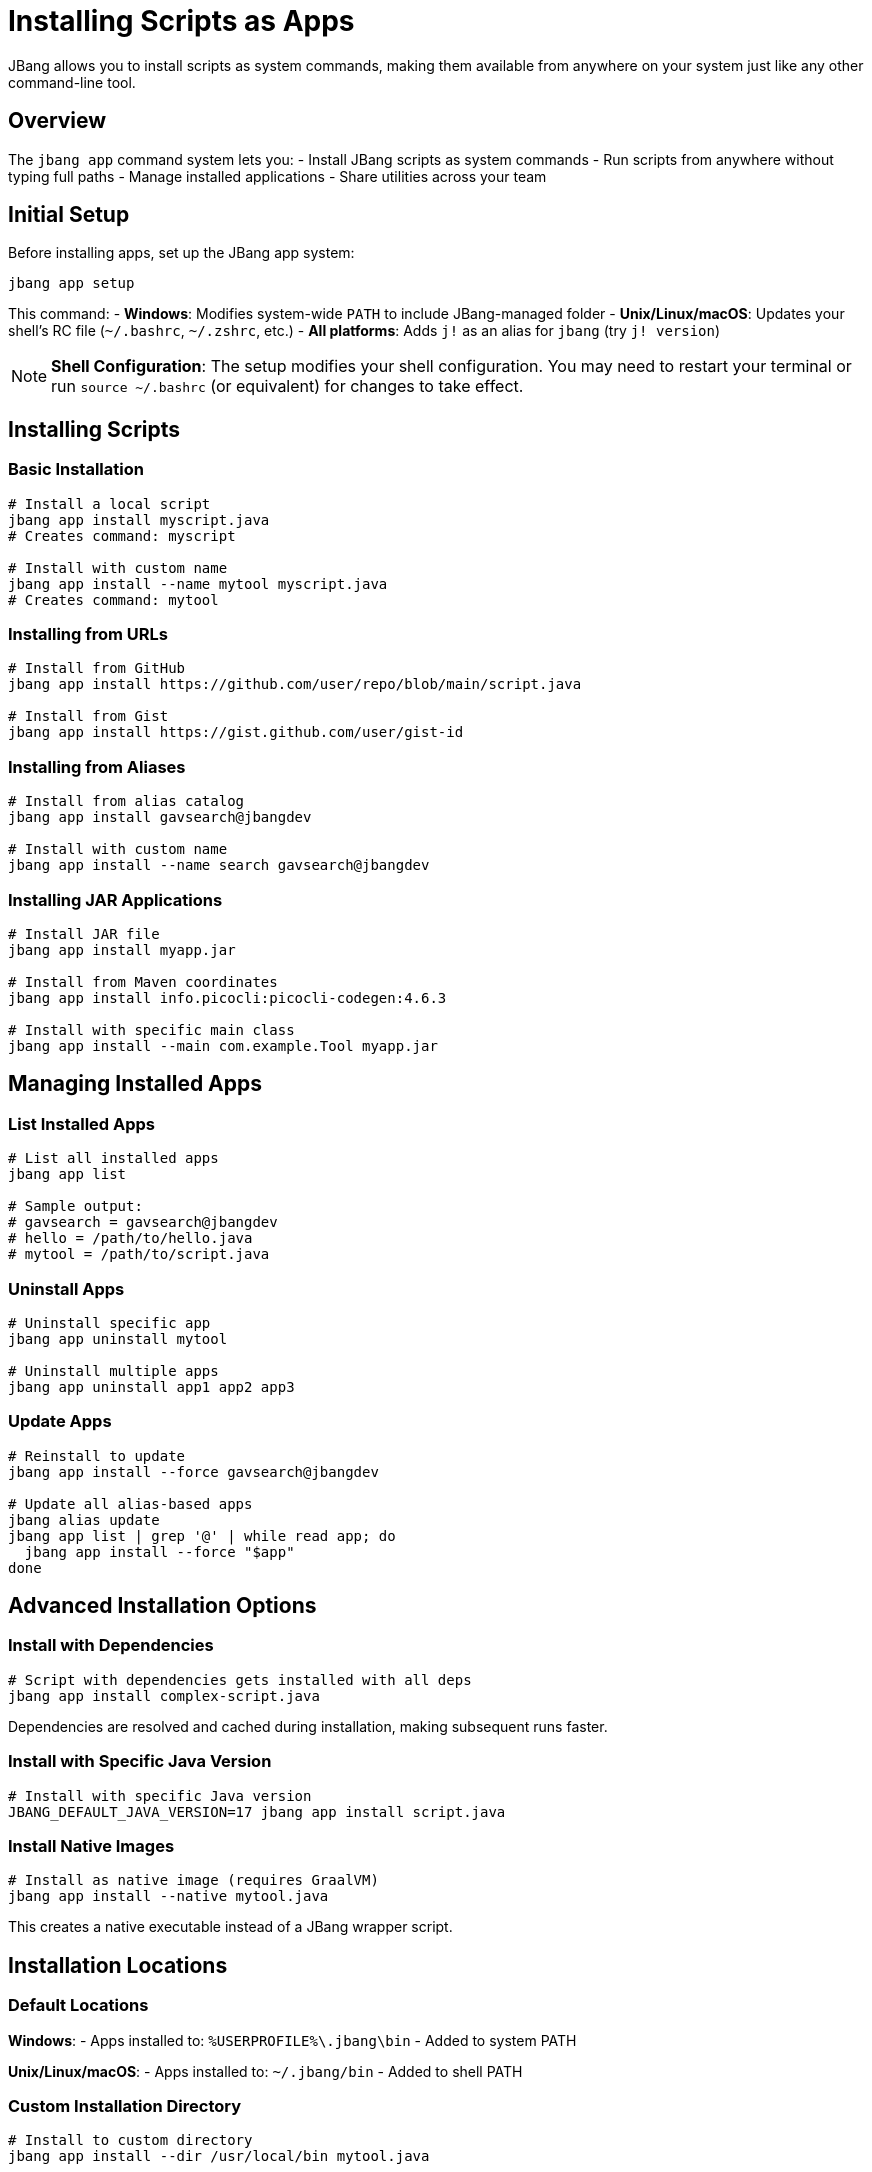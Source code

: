= Installing Scripts as Apps
:idprefix:
:idseparator: -
ifndef::env-github[]
:icons: font
endif::[]
ifdef::env-github[]
:caution-caption: :fire:
:important-caption: :exclamation:
:note-caption: :paperclip:
:tip-caption: :bulb:
:warning-caption: :warning:
endif::[]

JBang allows you to install scripts as system commands, making them available from anywhere on your system just like any other command-line tool.

== Overview

The `jbang app` command system lets you:
- Install JBang scripts as system commands
- Run scripts from anywhere without typing full paths
- Manage installed applications
- Share utilities across your team

== Initial Setup

Before installing apps, set up the JBang app system:

[source,bash]
----
jbang app setup
----

This command:
- **Windows**: Modifies system-wide `PATH` to include JBang-managed folder
- **Unix/Linux/macOS**: Updates your shell's RC file (`~/.bashrc`, `~/.zshrc`, etc.)
- **All platforms**: Adds `j!` as an alias for `jbang` (try `j! version`)

[NOTE]
====
**Shell Configuration**: The setup modifies your shell configuration. You may need to restart your terminal or run `source ~/.bashrc` (or equivalent) for changes to take effect.
====

== Installing Scripts

=== Basic Installation

[source,bash]
----
# Install a local script
jbang app install myscript.java
# Creates command: myscript

# Install with custom name
jbang app install --name mytool myscript.java
# Creates command: mytool
----

=== Installing from URLs

[source,bash]
----
# Install from GitHub
jbang app install https://github.com/user/repo/blob/main/script.java

# Install from Gist
jbang app install https://gist.github.com/user/gist-id
----

=== Installing from Aliases

[source,bash]
----
# Install from alias catalog
jbang app install gavsearch@jbangdev

# Install with custom name
jbang app install --name search gavsearch@jbangdev
----

=== Installing JAR Applications

[source,bash]
----
# Install JAR file
jbang app install myapp.jar

# Install from Maven coordinates
jbang app install info.picocli:picocli-codegen:4.6.3

# Install with specific main class
jbang app install --main com.example.Tool myapp.jar
----

== Managing Installed Apps

=== List Installed Apps

[source,bash]
----
# List all installed apps
jbang app list

# Sample output:
# gavsearch = gavsearch@jbangdev
# hello = /path/to/hello.java
# mytool = /path/to/script.java
----

=== Uninstall Apps

[source,bash]
----
# Uninstall specific app
jbang app uninstall mytool

# Uninstall multiple apps
jbang app uninstall app1 app2 app3
----

=== Update Apps

[source,bash]
----
# Reinstall to update
jbang app install --force gavsearch@jbangdev

# Update all alias-based apps
jbang alias update
jbang app list | grep '@' | while read app; do
  jbang app install --force "$app"
done
----

== Advanced Installation Options

=== Install with Dependencies

[source,bash]
----
# Script with dependencies gets installed with all deps
jbang app install complex-script.java
----

Dependencies are resolved and cached during installation, making subsequent runs faster.

=== Install with Specific Java Version

[source,bash]
----
# Install with specific Java version
JBANG_DEFAULT_JAVA_VERSION=17 jbang app install script.java
----

=== Install Native Images

[source,bash]
----
# Install as native image (requires GraalVM)
jbang app install --native mytool.java
----

This creates a native executable instead of a JBang wrapper script.

== Installation Locations

=== Default Locations

**Windows**:
- Apps installed to: `%USERPROFILE%\.jbang\bin`
- Added to system PATH

**Unix/Linux/macOS**:
- Apps installed to: `~/.jbang/bin`
- Added to shell PATH

=== Custom Installation Directory

[source,bash]
----
# Install to custom directory
jbang app install --dir /usr/local/bin mytool.java
----

[WARNING]
====
**Permissions**: Installing to system directories like `/usr/local/bin` may require `sudo` privileges.
====

== Working with Installed Apps

=== Running Installed Apps

Once installed, run apps like any system command:

[source,bash]
----
# Run installed app
mytool arg1 arg2

# Check if app is available
which mytool
mytool --help
----

=== Debugging Installed Apps

[source,bash]
----
# See what command is actually executed
jbang app list

# Run with JBang options
jbang --debug mytool arg1 arg2
----

=== Update App Configuration

[source,bash]
----
# Reinstall with new options
jbang app install --force --name newtool mytool.java

# Change main class
jbang app install --force --main com.example.NewMain mytool.java
----

== Team and Enterprise Usage

=== Shared Catalogs

Create shared tool catalogs for your team:

[source,bash]
----
# Set up team catalog
jbang catalog add --name team https://github.com/myteam/jbang-tools

# Install team tools
jbang app install deploy@team
jbang app install monitor@team
jbang app install backup@team
----

=== Standardized Installation

Create installation scripts for teams:

[source,bash]
----
#!/bin/bash
# team-setup.sh
jbang app setup
jbang catalog add --name team https://github.com/myteam/jbang-tools
jbang app install deploy@team
jbang app install monitor@team
jbang app install backup@team
echo "Team tools installed successfully!"
----

=== Version Management

Pin specific versions for reproducibility:

[source,bash]
----
# Install specific version
jbang app install https://github.com/team/tool/blob/v1.2.3/tool.java

# Or use aliases with version tags
jbang alias add --name tool-v123 https://github.com/team/tool/blob/v1.2.3/tool.java
jbang app install tool-v123
----

== Integration with Package Managers

=== Creating System Packages

For distribution, you can create system packages:

**Debian/Ubuntu** (`tool.deb`):
[source,bash]
----
# Create package structure
mkdir -p tool/usr/local/bin
jbang export local --native --output-dir=tool/usr/local/bin mytool.java

# Create control file and build .deb
# (Package creation details vary)
----

**RPM** (RedHat/CentOS):
[source,bash]
----
# Similar process for RPM packages
# Export native binary and package appropriately
----

=== Homebrew Formula

Create Homebrew formulas for macOS distribution:

[source,ruby]
----
class Mytool < Formula
  desc "My JBang-based tool"
  homepage "https://github.com/user/mytool"
  url "https://github.com/user/mytool/archive/v1.0.0.tar.gz"
  
  depends_on "jbang"
  
  def install
    bin.install "mytool.java"
    # Additional installation steps
  end
end
----

== Best Practices

=== Naming Conventions

- **Use descriptive names**: `db-migrate` instead of `migrate`
- **Avoid conflicts**: Check existing commands with `which`
- **Use consistent prefixes**: Team tools could use `myteam-*` prefix

=== Documentation

[source,java]
----
///usr/bin/env jbang "$0" "$@" ; exit $?
//DESCRIPTION Database migration utility for MyApp
//DESCRIPTION Supports PostgreSQL and MySQL databases

// Good: Include description for `jbang app list`
----

=== Maintenance

- **Regular updates**: Keep installed apps updated
- **Clean unused apps**: Remove apps you no longer use
- **Monitor dependencies**: Check for security updates
- **Test installations**: Verify apps work after system changes

== Troubleshooting

=== Common Issues

**Problem**: Command not found after installation
**Solution**: 
1. Check if `jbang app setup` was run
2. Restart terminal or source shell config
3. Verify PATH includes `~/.jbang/bin`

**Problem**: App fails to run
**Solution**:
1. Check app exists: `jbang app list`
2. Test manually: `jbang ~/.jbang/bin/appname`
3. Check dependencies: `jbang cache clear`

**Problem**: Permission denied
**Solution**:
1. Check file permissions: `ls -la ~/.jbang/bin/`
2. Make executable: `chmod +x ~/.jbang/bin/appname`

**Problem**: Wrong version running
**Solution**:
1. Check which command: `which appname`
2. Reinstall: `jbang app install --force appname`

=== Debug Installation

[source,bash]
----
# Verbose installation
jbang --verbose app install mytool.java

# Check installation directory
ls -la ~/.jbang/bin/

# Test app directly
~/.jbang/bin/mytool --help
----

== Platform-Specific Notes

=== Windows

- Uses `.cmd` wrapper scripts
- PATH modification requires admin rights in some cases
- PowerShell and Command Prompt both supported

=== macOS

- Uses shell wrapper scripts
- Works with zsh (default) and bash
- May require security approval for downloaded scripts

=== Linux

- Uses shell wrapper scripts
- Works with most shell types
- Check distribution-specific PATH handling

== What's Next?

- **Share your tools** → xref:aliases-and-catalogs.adoc[Aliases & Catalogs]
- **Build complex apps** → xref:organizing.adoc[Organizing Code]
- **Create native binaries** → xref:native-images.adoc[Native Images]
- **Set up CI/CD** → xref:build-integration.adoc[Build Integration]

Transform your JBang scripts into professional command-line tools! 🛠️